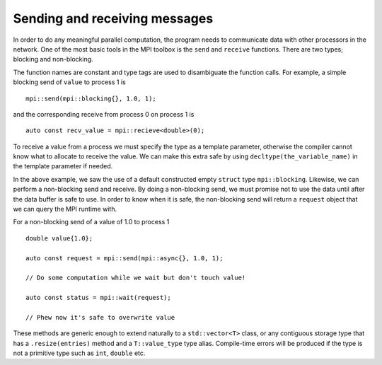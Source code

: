 Sending and receiving messages
==============================

In order to do any meaningful parallel computation, the program needs to communicate data with other processors in the network.  One of the most basic tools in the MPI toolbox is the ``send`` and ``receive`` functions.  There are two types; blocking and non-blocking.

The function names are constant and type tags are used to disambiguate the function calls.  For example, a simple blocking send of ``value`` to process 1 is  ::

    mpi::send(mpi::blocking{}, 1.0, 1);

and the corresponding receive from process 0 on process 1 is ::

    auto const recv_value = mpi::recieve<double>(0);

To receive a value from a process we must specify the type as a template parameter, otherwise the compiler cannot know what to allocate to receive the value.  We can make this extra safe by using ``decltype(the_variable_name)`` in the template parameter if needed.

In the above example, we saw the use of a default constructed empty ``struct`` type ``mpi::blocking``.  Likewise, we can perform a non-blocking send and receive.  By doing a non-blocking send, we must promise not to use the data until after the data buffer is safe to use.  In order to know when it is safe, the non-blocking send will return a ``request`` object that we can query the MPI runtime with.

For a non-blocking send of a value of 1.0 to process 1 ::

    double value{1.0};

    auto const request = mpi::send(mpi::async{}, 1.0, 1);

    // Do some computation while we wait but don't touch value!

    auto const status = mpi::wait(request);

    // Phew now it's safe to overwrite value

These methods are generic enough to extend naturally to a ``std::vector<T>`` class, or any contiguous storage type that has a ``.resize(entries)`` method and a ``T::value_type`` type alias.  Compile-time errors will be produced if the type is not a primitive type such as ``int``, ``double`` etc.
